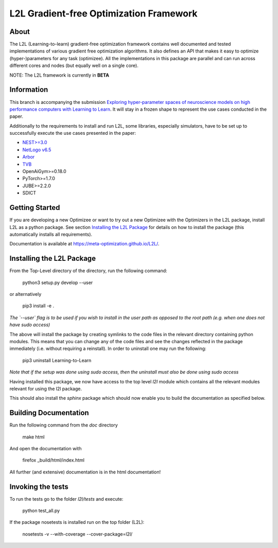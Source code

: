 L2L Gradient-free Optimization Framework
++++++++++++++++++++++++++++++++++++++++

.. image:: https://travis-ci.org/Meta-optimization/L2L.svg?branch=master
    :target: https://travis-ci.org/Meta-optimization/L2L

.. image:: https://coveralls.io/repos/github/Meta-optimization/L2L/badge.svg?branch=master
    :target: https://coveralls.io/github/Meta-optimization/L2L?branch=master


About
*****

The L2L (Learning-to-learn) gradient-free optimization framework contains well documented and tested implementations of various gradient free optimization algorithms. It also defines an API that makes it easy to optimize (hyper-)parameters for any task (optimizee). All the implementations in this package are parallel and can run across different cores and nodes (but equally well on a single core).

NOTE: The L2L framework is currently in **BETA**

Information
***********
This branch is accompanying the submission `Exploring hyper-parameter spaces of neuroscience models on high performance computers with Learning to Learn <https://arxiv.org/abs/2202.13822>`_. It will stay in a frozen shape to represent the use cases conducted in the paper.

Additionally to the requirements to install and run L2L, some libraries, especially simulators, have to be set up to successfully execute the use cases presented in the paper:

- `NEST>=3.0 <https://nest-simulator.readthedocs.io/en/v3.0/>`_
- `NetLogo v6.5 <https://ccl.northwestern.edu/netlogo/>`_
- `Arbor <https://arbor-sim.org/>`_
- `TVB <https://docs.thevirtualbrain.org/>`_
- OpenAiGym>=0.18.0
- PyTorch>=1.7.0
- JUBE>=2.2.0
- SDICT


Getting Started
***************

If you are developing a new Optimizee or want to try out a new Optimizee with the Optimizers in the L2L package, install
L2L as a python package. See section `Installing the L2L Package`_ for details on how to install the package (this
automatically installs all requirements).

Documentation is available at `<https://meta-optimization.github.io/L2L/>`_.


Installing the L2L Package
**************************

From the Top-Level directory of the directory, run the following command:

    python3 setup.py develop --user
    
or alternatively 
    
    pip3 install -e . 

*The `--user` flag is to be used if you wish to install in the user path as opposed
to the root path (e.g. when one does not have sudo access)*

The above will install the package by creating symlinks to the code files in the
relevant directory containing python modules. This means that you can change any
of the code files and see the changes reflected in the package immediately (i.e.
without requiring a reinstall). In order to uninstall one may run the following:

    pip3 uninstall Learning-to-Learn

*Note that if the setup was done using sudo access, then the uninstall must also
be done using sudo access*

Having installed this package, we now have access to the top level `l2l` module
which contains all the relevant modules relevant for using the l2l package.

This should also install the `sphinx` package which should now enable you to build
the documentation as specified below.


Building Documentation
**********************
Run the following command from the `doc` directory

    make html

And open the documentation with

   firefox _build/html/index.html

All further (and extensive) documentation is in the html documentation!


Invoking the tests
******************

To run the tests go to the folder `l2l/tests` and execute: 

    python test_all.py
    
If the package nosetests is installed run on the top folder (L2L):

     nosetests -v --with-coverage --cover-package=l2l/
